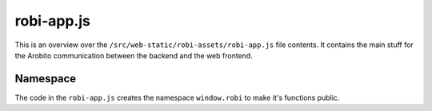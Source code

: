 .. Copyright 2014 The Arobito Project
   
   Licensed under the Apache License, Version 2.0 (the "License");
   you may not use this file except in compliance with the License.
   You may obtain a copy of the License at
   
       http://www.apache.org/licenses/LICENSE-2.0
   
   Unless required by applicable law or agreed to in writing, software
   distributed under the License is distributed on an "AS IS" BASIS,
   WITHOUT WARRANTIES OR CONDITIONS OF ANY KIND, either express or implied.
   See the License for the specific language governing permissions and
   limitations under the License.


robi-app.js
===========

This is an overview over the ``/src/web-static/robi-assets/robi-app.js`` file contents. It contains the main stuff for
the Arobito communication between the backend and the web frontend.


Namespace
---------

The code in the ``robi-app.js`` creates the namespace ``window.robi`` to make it's functions public.
